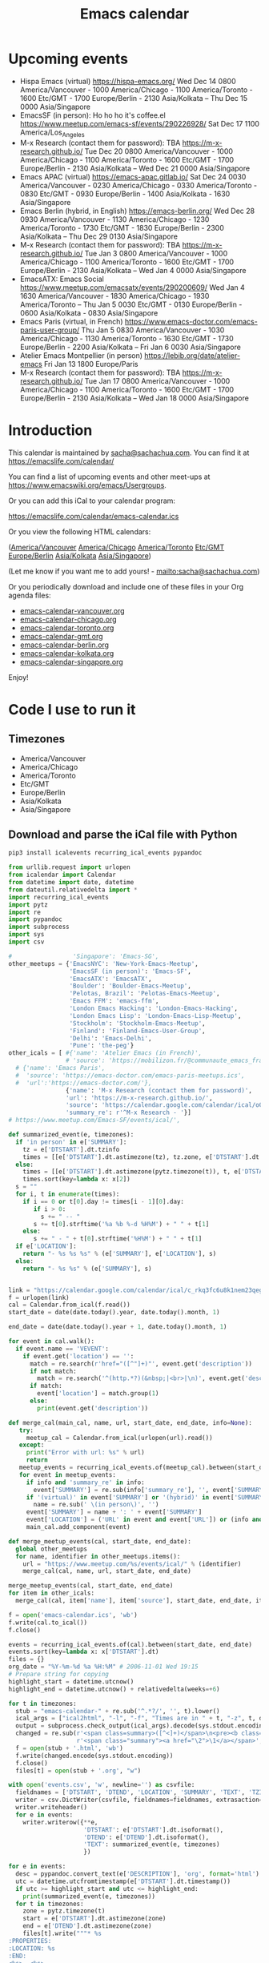 #+TITLE: Emacs calendar

* Actions  :noexport:

#+CALL: sync() :results none :eval never-export

#+NAME: main
#+begin_src emacs-lisp :noweb yes :results silent
<<announce>>
(defun my-prepare-calendar-for-export ()
  (interactive)
  (with-current-buffer (find-file-noselect "~/sync/emacs-calendar/README.org")
  (goto-char (point-min))
  (re-search-forward "#\\+NAME: event-summary")
  (org-ctrl-c-ctrl-c)
  (org-export-to-file 'html "README.html")
  (unless my-laptop-p (my-schedule-announcements-for-upcoming-emacs-meetups))
  (when my-laptop-p
    (org-babel-goto-named-result "event-summary")
    (re-search-forward "^- ")
    (goto-char (match-beginning 0))
    (let ((events (org-babel-read-result)))
      (oddmuse-edit "EmacsWiki" "Usergroups")
      (goto-char (point-min))
      (delete-region (progn (re-search-forward "== Upcoming events ==\n\n") (match-end 0))
                     (progn (re-search-forward "^$") (match-beginning 0)))
      (save-excursion (insert (mapconcat (lambda (s) (concat "* " s "\n")) events "")))))))
(my-prepare-calendar-for-export)
#+end_src

(find-file "~/sync/emacs-news/index.org")
[[elisp:(org-export-to-file 'html "README.html")]]
[[elisp:my-schedule-announcements-for-upcoming-emacs-meetups]]

* Upcoming events

#+NAME: event-summary
#+CALL: update() :results output drawer replace :eval never-export 

#+RESULTS: event-summary
:results:

- Hispa Emacs (virtual) https://hispa-emacs.org/ Wed Dec 14 0800 America/Vancouver - 1000 America/Chicago - 1100 America/Toronto - 1600 Etc/GMT - 1700 Europe/Berlin - 2130 Asia/Kolkata -- Thu Dec 15 0000 Asia/Singapore
- EmacsSF (in person): Ho ho ho it's coffee.el https://www.meetup.com/emacs-sf/events/290226928/ Sat Dec 17 1100 America/Los_Angeles
- M-x Research (contact them for password): TBA https://m-x-research.github.io/ Tue Dec 20 0800 America/Vancouver - 1000 America/Chicago - 1100 America/Toronto - 1600 Etc/GMT - 1700 Europe/Berlin - 2130 Asia/Kolkata -- Wed Dec 21 0000 Asia/Singapore
- Emacs APAC (virtual) https://emacs-apac.gitlab.io/ Sat Dec 24 0030 America/Vancouver - 0230 America/Chicago - 0330 America/Toronto - 0830 Etc/GMT - 0930 Europe/Berlin - 1400 Asia/Kolkata - 1630 Asia/Singapore
- Emacs Berlin (hybrid, in English) https://emacs-berlin.org/ Wed Dec 28 0930 America/Vancouver - 1130 America/Chicago - 1230 America/Toronto - 1730 Etc/GMT - 1830 Europe/Berlin - 2300 Asia/Kolkata -- Thu Dec 29 0130 Asia/Singapore
- M-x Research (contact them for password): TBA https://m-x-research.github.io/ Tue Jan 3 0800 America/Vancouver - 1000 America/Chicago - 1100 America/Toronto - 1600 Etc/GMT - 1700 Europe/Berlin - 2130 Asia/Kolkata -- Wed Jan 4 0000 Asia/Singapore
- EmacsATX: Emacs Social https://www.meetup.com/emacsatx/events/290200609/ Wed Jan 4 1630 America/Vancouver - 1830 America/Chicago - 1930 America/Toronto -- Thu Jan 5 0030 Etc/GMT - 0130 Europe/Berlin - 0600 Asia/Kolkata - 0830 Asia/Singapore
- Emacs Paris (virtual, in French) https://www.emacs-doctor.com/emacs-paris-user-group/ Thu Jan 5 0830 America/Vancouver - 1030 America/Chicago - 1130 America/Toronto - 1630 Etc/GMT - 1730 Europe/Berlin - 2200 Asia/Kolkata -- Fri Jan 6 0030 Asia/Singapore
- Atelier Emacs Montpellier (in person) https://lebib.org/date/atelier-emacs Fri Jan 13 1800 Europe/Paris
- M-x Research (contact them for password): TBA https://m-x-research.github.io/ Tue Jan 17 0800 America/Vancouver - 1000 America/Chicago - 1100 America/Toronto - 1600 Etc/GMT - 1700 Europe/Berlin - 2130 Asia/Kolkata -- Wed Jan 18 0000 Asia/Singapore
:end:


* Introduction
  
This calendar is maintained by [[mailto:sacha@sachachua.com][sacha@sachachua.com]]. You can find it at https://emacslife.com/calendar/

You can find a list of upcoming events and other meet-ups at
https://www.emacswiki.org/emacs/Usergroups.

Or you can add this iCal to your calendar program:

[[https://emacslife.com/calendar/emacs-calendar.ics]]

Or you view the following HTML calendars:

#+begin_src emacs-lisp :exports results :var timezones=timezones :results value
(mapcar (lambda (o) (org-link-make-string (format "file:emacs-calendar-%s.html" (downcase (replace-regexp-in-string "^.*?/" "" o))) o)) timezones)
#+end_src

#+RESULTS:
:results:
([[file:emacs-calendar-vancouver.html][America/Vancouver]] [[file:emacs-calendar-chicago.html][America/Chicago]] [[file:emacs-calendar-toronto.html][America/Toronto]] [[file:emacs-calendar-gmt.html][Etc/GMT]] [[file:emacs-calendar-berlin.html][Europe/Berlin]] [[file:emacs-calendar-kolkata.html][Asia/Kolkata]] [[file:emacs-calendar-singapore.html][Asia/Singapore]])
:end:

(Let me know if you want me to add yours! - [[mailto:sacha@sachachua.com]])

Or you periodically download and include one of these files in your Org agenda files:

#+begin_src emacs-lisp :exports results :var timezones=timezones :wrap export html
(concat "<ul>"
   (mapconcat (lambda (o) (let ((file (concat "emacs-calendar-" (downcase (replace-regexp-in-string "^.*?/" "" o)) ".org")))
                         (format "<li><a href=\"%s\">%s</a></li>" file file)))
           timezones "\n")
"</ul>")
#+end_src

#+RESULTS:
#+begin_export html
<ul><li><a href="emacs-calendar-vancouver.org">emacs-calendar-vancouver.org</a></li>
<li><a href="emacs-calendar-chicago.org">emacs-calendar-chicago.org</a></li>
<li><a href="emacs-calendar-toronto.org">emacs-calendar-toronto.org</a></li>
<li><a href="emacs-calendar-gmt.org">emacs-calendar-gmt.org</a></li>
<li><a href="emacs-calendar-berlin.org">emacs-calendar-berlin.org</a></li>
<li><a href="emacs-calendar-kolkata.org">emacs-calendar-kolkata.org</a></li>
<li><a href="emacs-calendar-singapore.org">emacs-calendar-singapore.org</a></li></ul>
#+end_export

Enjoy!

* Code I use to run it
** Timezones

#+NAME: timezones
- America/Vancouver
- America/Chicago
- America/Toronto
- Etc/GMT
- Europe/Berlin
- Asia/Kolkata
- Asia/Singapore

** Download and parse the iCal file with Python

#+begin_src sh :results silent :eval never-export
pip3 install icalevents recurring_ical_events pypandoc
#+end_src

#+NAME: update
#+begin_src python :session "cal" :results output drawer :var timezones=timezones :tangle "update.py" :eval never-export
from urllib.request import urlopen
from icalendar import Calendar
from datetime import date, datetime
from dateutil.relativedelta import *
import recurring_ical_events
import pytz
import re
import pypandoc
import subprocess
import sys
import csv

#                 'Singapore': 'Emacs-SG',
other_meetups = {'EmacsNYC': 'New-York-Emacs-Meetup',
                 'EmacsSF (in person)': 'Emacs-SF',
                 'EmacsATX': 'EmacsATX',
                 'Boulder': 'Boulder-Emacs-Meetup',
                 'Pelotas, Brazil': 'Pelotas-Emacs-Meetup',
                 'Emacs FFM': 'emacs-ffm',
                 'London Emacs Hacking': 'London-Emacs-Hacking',
                 'London Emacs Lisp': 'London-Emacs-Lisp-Meetup',
                 'Stockholm': 'Stockholm-Emacs-Meetup',
                 'Finland': 'Finland-Emacs-User-Group',
                 'Delhi': 'Emacs-Delhi',
                 'Pune': 'the-peg'}
other_icals = [ #{'name': 'Atelier Emacs (in French)',
                # 'source': 'https://mobilizon.fr/@communaute_emacs_francophone/feed/ics'},
  # {'name': 'Emacs Paris',
  #  'source': 'https://emacs-doctor.com/emacs-paris-meetups.ics',
  #  'url':'https://emacs-doctor.com/'},
                {'name': 'M-x Research (contact them for password)',
                'url': 'https://m-x-research.github.io/',
                'source': 'https://calendar.google.com/calendar/ical/o0tiadljp5dq7lkb51mnvnrh04%40group.calendar.google.com/public/basic.ics',
                'summary_re': r'^M-x Research - '}]
# https://www.meetup.com/Emacs-SF/events/ical/',

def summarized_event(e, timezones):
  if 'in person' in e['SUMMARY']:
    tz = e['DTSTART'].dt.tzinfo
    times = [[e['DTSTART'].dt.astimezone(tz), tz.zone, e['DTSTART'].dt.astimezone(tz).utcoffset()]]
  else:
    times = [[e['DTSTART'].dt.astimezone(pytz.timezone(t)), t, e['DTSTART'].dt.astimezone(pytz.timezone(t)).utcoffset()] for t in timezones]
    times.sort(key=lambda x: x[2])
  s = ""
  for i, t in enumerate(times):
    if i == 0 or t[0].day != times[i - 1][0].day:
       if i > 0:
         s += " -- "
       s += t[0].strftime('%a %b %-d %H%M') + " " + t[1]
    else:
       s += " - " + t[0].strftime('%H%M') + " " + t[1]
  if e['LOCATION']:
    return "- %s %s %s" % (e['SUMMARY'], e['LOCATION'], s)
  else:
    return "- %s %s" % (e['SUMMARY'], s)
                     

link = "https://calendar.google.com/calendar/ical/c_rkq3fc6u8k1nem23qegqc90l6c%40group.calendar.google.com/public/basic.ics"
f = urlopen(link)
cal = Calendar.from_ical(f.read())
start_date = date(date.today().year, date.today().month, 1)

end_date = date(date.today().year + 1, date.today().month, 1)

for event in cal.walk():
  if event.name == 'VEVENT':
    if event.get('location') == '':
      match = re.search(r'href="([^"]+)"', event.get('description'))
      if not match:
        match = re.search('^(http.*?)(&nbsp;|<br>|\n)', event.get('description'))
      if match:                 
        event['location'] = match.group(1)
      else:
        print(event.get('description'))
                        
def merge_cal(main_cal, name, url, start_date, end_date, info=None):
   try:
     meetup_cal = Calendar.from_ical(urlopen(url).read())
   except:
     print("Error with url: %s" % url)
     return
   meetup_events = recurring_ical_events.of(meetup_cal).between(start_date, end_date)
   for event in meetup_events:
     if info and 'summary_re' in info:
       event['SUMMARY'] = re.sub(info['summary_re'], '', event['SUMMARY'])
     if '(virtual)' in event['SUMMARY'] or '(hybrid)' in event['SUMMARY']:
       name = re.sub(' \(in person\)', '')
     event['SUMMARY'] = name + ': ' + event['SUMMARY']
     event['LOCATION'] = ('URL' in event and event['URL']) or (info and ('url' in info) and info['url'])
     main_cal.add_component(event)

def merge_meetup_events(cal, start_date, end_date):
  global other_meetups
  for name, identifier in other_meetups.items():
    url = "https://www.meetup.com/%s/events/ical/" % (identifier)
    merge_cal(cal, name, url, start_date, end_date)
 
merge_meetup_events(cal, start_date, end_date)
for item in other_icals:
  merge_cal(cal, item['name'], item['source'], start_date, end_date, item)

f = open('emacs-calendar.ics', 'wb')
f.write(cal.to_ical())
f.close()

events = recurring_ical_events.of(cal).between(start_date, end_date)
events.sort(key=lambda x: x['DTSTART'].dt)
files = {}
org_date = "%Y-%m-%d %a %H:%M" # 2006-11-01 Wed 19:15
# Prepare string for copying
highlight_start = datetime.utcnow()
highlight_end = datetime.utcnow() + relativedelta(weeks=+6)

for t in timezones:
  stub = "emacs-calendar-" + re.sub('^.*?/', '', t).lower()
  ical_args = ["ical2html", "-l", "-f", "Times are in " + t, "-z", t, datetime.today().strftime("%Y%m01"), "P8W", "emacs-calendar.ics"]
  output = subprocess.check_output(ical_args).decode(sys.stdout.encoding)
  changed = re.sub(r'<span class=summary>([^<]+)</span>\n<pre><b class=location>([^<]+)</b></pre>',
                   r'<span class="summary"><a href="\2">\1</a></span>', output)
  f = open(stub + '.html', 'wb')
  f.write(changed.encode(sys.stdout.encoding))
  f.close()
  files[t] = open(stub + '.org', "w")

with open('events.csv', 'w', newline='') as csvfile:
  fieldnames = ['DTSTART', 'DTEND', 'LOCATION', 'SUMMARY', 'TEXT', 'TZID']
  writer = csv.DictWriter(csvfile, fieldnames=fieldnames, extrasaction='ignore')
  writer.writeheader()
  for e in events:
    writer.writerow({**e,
                     'DTSTART': e['DTSTART'].dt.isoformat(),
                     'DTEND': e['DTEND'].dt.isoformat(),
                     'TEXT': summarized_event(e, timezones)
                     })
    
for e in events:
  desc = pypandoc.convert_text(e['DESCRIPTION'], 'org', format='html').replace('\\\\', '')
  utc = datetime.utcfromtimestamp(e['DTSTART'].dt.timestamp())
  if utc >= highlight_start and utc <= highlight_end:
    print(summarized_event(e, timezones))
  for t in timezones:
    zone = pytz.timezone(t)
    start = e['DTSTART'].dt.astimezone(zone)
    end = e['DTEND'].dt.astimezone(zone)
    files[t].write("""* %s
:PROPERTIES:
:LOCATION: %s
:END:
<%s>--<%s>

%s

""" % (e['SUMMARY'], e['LOCATION'], start.strftime(org_date), end.strftime(org_date), desc))
#+end_src

#+RESULTS: update
:results:

- Hispa Emacs (virtual) https://hispa-emacs.org/ Wed Dec 14 0800 America/Vancouver - 1000 America/Chicago - 1100 America/Toronto - 1600 Etc/GMT - 1700 Europe/Berlin - 2130 Asia/Kolkata -- Thu Dec 15 0000 Asia/Singapore
- EmacsSF (in person): Ho ho ho it's coffee.el https://www.meetup.com/emacs-sf/events/290226928/ Sat Dec 17 1100 America/Los_Angeles
- M-x Research (contact them for password): TBA https://m-x-research.github.io/ Tue Dec 20 0800 America/Vancouver - 1000 America/Chicago - 1100 America/Toronto - 1600 Etc/GMT - 1700 Europe/Berlin - 2130 Asia/Kolkata -- Wed Dec 21 0000 Asia/Singapore
- Emacs APAC (virtual) https://emacs-apac.gitlab.io/ Sat Dec 24 0030 America/Vancouver - 0230 America/Chicago - 0330 America/Toronto - 0830 Etc/GMT - 0930 Europe/Berlin - 1400 Asia/Kolkata - 1630 Asia/Singapore
- Emacs Berlin (hybrid, in English) https://emacs-berlin.org/ Wed Dec 28 0930 America/Vancouver - 1130 America/Chicago - 1230 America/Toronto - 1730 Etc/GMT - 1830 Europe/Berlin - 2300 Asia/Kolkata -- Thu Dec 29 0130 Asia/Singapore
- M-x Research (contact them for password): TBA https://m-x-research.github.io/ Tue Jan 3 0800 America/Vancouver - 1000 America/Chicago - 1100 America/Toronto - 1600 Etc/GMT - 1700 Europe/Berlin - 2130 Asia/Kolkata -- Wed Jan 4 0000 Asia/Singapore
- EmacsATX: Emacs Social https://www.meetup.com/emacsatx/events/290200609/ Wed Jan 4 1630 America/Vancouver - 1830 America/Chicago - 1930 America/Toronto -- Thu Jan 5 0030 Etc/GMT - 0130 Europe/Berlin - 0600 Asia/Kolkata - 0830 Asia/Singapore
- Emacs Paris (virtual, in French) https://www.emacs-doctor.com/emacs-paris-user-group/ Thu Jan 5 0830 America/Vancouver - 1030 America/Chicago - 1130 America/Toronto - 1630 Etc/GMT - 1730 Europe/Berlin - 2200 Asia/Kolkata -- Fri Jan 6 0030 Asia/Singapore
- Atelier Emacs Montpellier (in person) https://lebib.org/date/atelier-emacs Fri Jan 13 1800 Europe/Paris
- M-x Research (contact them for password): TBA https://m-x-research.github.io/ Tue Jan 17 0800 America/Vancouver - 1000 America/Chicago - 1100 America/Toronto - 1600 Etc/GMT - 1700 Europe/Berlin - 2130 Asia/Kolkata -- Wed Jan 18 0000 Asia/Singapore
:end:

** Sync

#+NAME: sync
#+begin_src sh :exports code :eval never-export
rsync -avze ssh ./ web:/var/www/emacslife.com/calendar/ --exclude=.git
#+end_src

#+RESULTS: sync
:results:
sending incremental file list
./
README.html

sent 5,602 bytes  received 388 bytes  11,980.00 bytes/sec
total size is 2,501,195  speedup is 417.56
:end:

** Convert timezones

#+NAME: convert-timezones
#+begin_src emacs-lisp :tangle yes :var timezones=timezones
(defun my-summarize-times (time timezones)
  (let (prev-day)
    (mapconcat
     (lambda (tz)
       (let ((cur-day (format-time-string "%a %b %-e" time tz))
             (cur-time (format-time-string "%H%MH %Z" time tz)))
         (if (equal prev-day cur-day)
             cur-time
           (setq prev-day cur-day)
           (concat cur-day " " cur-time))))
     timezones
     " / ")))

(defun my-org-summarize-event-in-timezones (timezones)
  (interactive (list (or timezones my-timezones)))
  (save-window-excursion
    (save-excursion
      (when (derived-mode-p 'org-agenda-mode) (org-agenda-goto))
      (when (re-search-forward org-element--timestamp-regexp nil (save-excursion (org-end-of-subtree) (point)))
        (goto-char (match-beginning 0))
        (let* ((times (org-element-timestamp-parser))
               (start-time (org-timestamp-to-time (org-timestamp-split-range times)))
               (msg (format "%s - %s - %s"
                            (org-get-heading t t t t)
                            (my-summarize-times start-time timezones)
                            ;; (cond
                            ;;  ((time-less-p (org-timestamp-to-time (org-timestamp-split-range times t)) (current-time))
                            ;;   "(past)")
                            ;;  ((time-less-p (current-time) start-time)
                            ;;   (concat "in " (format-seconds "%D %H %M%Z" (time-subtract start-time (current-time)))))
                            ;;  (t "(ongoing)"))
                            (org-entry-get (point) "LOCATION"))))
          (if (called-interactively-p 'any)
              (progn
                (message "%s" msg)
                (kill-new msg))
            msg))))))
#+end_src

#+RESULTS: convert-timezones
:results:
my-org-summarize-event-in-timezones
:end:

#+RESULTS:
: my-org-summarize-event-in-timezones

** Summarize upcoming ones

#+NAME: upcoming-events
#+begin_src emacs-lisp :tangle yes
(defun my-summarize-upcoming-events (limit timezones)
  (interactive (list (org-read-date nil t) my-timezones))
  (let (result)
    (with-current-buffer (find-file-noselect "~/sync/emacs-calendar/emacs-calendar-toronto.org")
      (goto-char (point-min))
      (org-map-entries
       (lambda ()
         (save-excursion
           (when (re-search-forward org-element--timestamp-regexp nil (save-excursion (org-end-of-subtree) (point)))
             (goto-char (match-beginning 0))
             (let ((time (org-timestamp-to-time (org-timestamp-split-range (org-element-timestamp-parser)))))
               (when (and (time-less-p (current-time) time)
                          (time-less-p time limit))
                 (setq result (cons
                               (cons time
                                     (my-org-summarize-event-in-timezones timezones)) result)))))))))
    (setq result (mapconcat
                  (lambda (o) (format "- %s" (cdr  o)))
                  (sort result (lambda (a b)
                                 (time-less-p (car a) (car b))
                                 ))
                  "\n"))
    (if (interactive-p)
        (insert result)
      result)))
#+end_src

#+RESULTS: upcoming-events
:results:
my-summarize-upcoming-events
:end:

#+RESULTS:
: my-summarize-upcoming-events


** Announcing Emacs events

#+NAME: announce
#+begin_src emacs-lisp
(defun my-announce-on-irc (channels message host port)
  (with-temp-buffer
    (insert "PASS " erc-password "\n"
            "USER " erc-nick "\n"
            "NICK " erc-nick "\n"
            (mapconcat (lambda (o)
                         (format "PRIVMSG %s :%s\n" o message))
                       channels "")
            "QUIT\n")
    (call-process-region (point-min) (point-max) "ncat" nil 0 nil
                         "--ssl" host (number-to-string port))))

(defun my-announce-on-irc-and-twitter (time channels message host port)
  (when (< (time-to-seconds (subtract-time (current-time) time)) (* 5 60))
    (shell-command-to-string (format
                              (if my-laptop-p
                                  "zsh -l -c 'rvm use 2.4.1; t update %s'"
                                "bash -l -c 't update %s'")
                              (shell-quote-argument message)))
    (my-announce-on-irc channels message host port)))

(defun my-schedule-announcement (time message)
  (interactive (list (org-read-date t t) (read-string "Message: ")))
  (run-at-time time nil #'my-announce-on-irc-and-twitter time '("#emacs" "#emacsconf") message erc-server erc-port))

(defun my-org-table-as-alist (table)
  "Convert TABLE to an alist. Remember to set :colnames no."
  (let ((headers (seq-map 'intern (car table))))
    (cl-loop for x in (cdr table) collect (-zip headers x))))

(defun my-schedule-announcements-for-upcoming-emacs-meetups ()
  (interactive)
  (cancel-function-timers #'my-announce-on-irc-and-twitter)
  (let ((events (my-org-table-as-alist (pcsv-parse-file "events.csv")))
        (now (current-time))
        (before-limit (time-add (current-time) (seconds-to-time (* 14 24 60 60)))))
    (mapc (lambda (o)
            (unless (string-match "in person" (alist-get 'SUMMARY o))
              (let* ((start-time (encode-time (parse-time-string (alist-get 'DTSTART o))))
                     (fifteen-minutes-before (seconds-to-time (- (time-to-seconds start-time) (* 15 60)))))
                (when (and (time-less-p now fifteen-minutes-before)
                           (time-less-p fifteen-minutes-before before-limit))
                  (my-schedule-announcement fifteen-minutes-before
                                            (format "In 15 minutes: %s - see %s for details"
                                                    (alist-get 'SUMMARY o)
                                                    (alist-get 'LOCATION o))))
                (when (and (time-less-p now start-time)
                           (time-less-p start-time before-limit))
                  (my-schedule-announcement start-time
                                            (format "Starting now: %s - see %s for details"
                                                    (alist-get 'SUMMARY o)
                                                    (alist-get 'LOCATION o)))))))
          events)))
  #+end_src

  #+RESULTS: announce
  :results:
  my-schedule-announcements-for-upcoming-emacs-meetups
  :end:
  
** Update EmacsWiki

#+begin_src emacs-lisp  :results nil
(use-package oddmuse
:load-path "~/vendor/oddmuse-el"
:if my-laptop-p
:ensure nil
:config (oddmuse-mode-initialize)
:hook (oddmuse-mode-hook .
          (lambda ()
            (unless (string-match "question" oddmuse-post)
              (when (string-match "EmacsWiki" oddmuse-wiki)
                (setq oddmuse-post (concat "uihnscuskc=1;" oddmuse-post)))
              (when (string-match "OddmuseWiki" oddmuse-wiki)
                (setq oddmuse-post (concat "ham=1;" oddmuse-post)))))))
#+end_src

#+RESULTS:
:results:
((lambda nil (unless (string-match question oddmuse-post) (when (string-match EmacsWiki oddmuse-wiki) (setq oddmuse-post (concat uihnscuskc=1; oddmuse-post))) (when (string-match OddmuseWiki oddmuse-wiki) (setq oddmuse-post (concat ham=1; oddmuse-post))))) (lambda nil (if (string-match question oddmuse-post) nil (if (string-match EmacsWiki oddmuse-wiki) (progn (setq oddmuse-post (concat uihnscuskc=1; oddmuse-post)))) (if (string-match OddmuseWiki oddmuse-wiki) (progn (setq oddmuse-post (concat ham=1; oddmuse-post)))))))
:end:


[[elisp:(oddmuse-edit "EmacsWiki" "Usergroups")]]

** Testing agenda files :noexport:

#+begin_src emacs-lisp :exports results :var timezones=timezones :results list
  (mapcar (lambda (o) (org-link-make-string (format "elisp:(let ((org-agenda-files (list (expand-file-name \"emacs-calendar-%s.org\")))) (org-agenda-list nil nil 31))" (downcase (replace-regexp-in-string "^.*?/" "" o))) (format "View %s agenda" o))) timezones)
#+end_src

#+RESULTS:
:results:
- ([[elisp:(let ((org-agenda-files (list (expand-file-name "emacs-calendar-vancouver.org")))) (org-agenda-list nil nil 31))][View America/Vancouver agenda]] [[elisp:(let ((org-agenda-files (list (expand-file-name "emacs-calendar-chicago.org")))) (org-agenda-list nil nil 31))][View America/Chicago agenda]] [[elisp:(let ((org-agenda-files (list (expand-file-name "emacs-calendar-toronto.org")))) (org-agenda-list nil nil 31))][View America/Toronto agenda]] [[elisp:(let ((org-agenda-files (list (expand-file-name "emacs-calendar-gmt.org")))) (org-agenda-list nil nil 31))][View Etc/GMT agenda]] [[elisp:(let ((org-agenda-files (list (expand-file-name "emacs-calendar-berlin.org")))) (org-agenda-list nil nil 31))][View Europe/Berlin agenda]] [[elisp:(let ((org-agenda-files (list (expand-file-name "emacs-calendar-kolkata.org")))) (org-agenda-list nil nil 31))][View Asia/Kolkata agenda]] [[elisp:(let ((org-agenda-files (list (expand-file-name "emacs-calendar-singapore.org")))) (org-agenda-list nil nil 31))][View Asia/Singapore agenda]])
:end:



